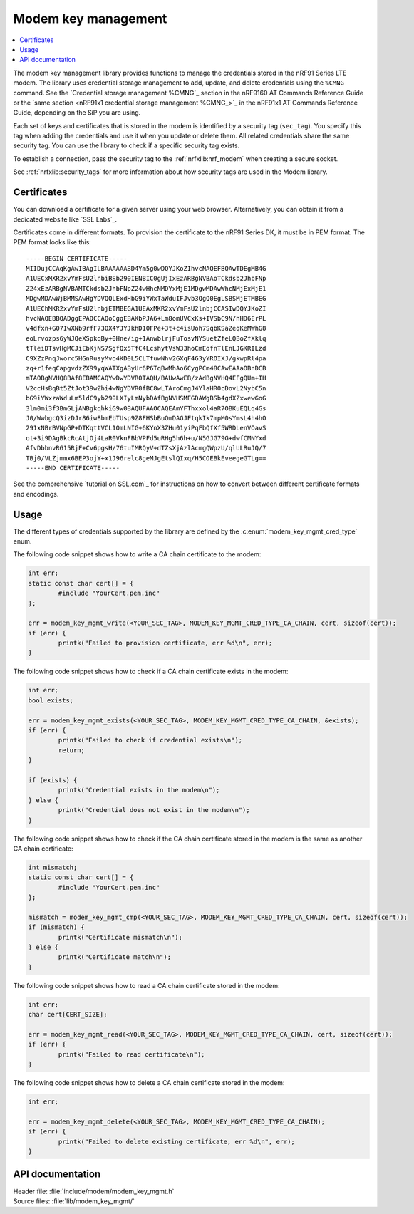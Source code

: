 .. _modem_key_mgmt:

Modem key management
####################

.. contents::
   :local:
   :depth: 2

The modem key management library provides functions to manage the credentials stored in the nRF91 Series LTE modem.
The library uses credential storage management to add, update, and delete credentials using the ``%CMNG`` command.
See the `Credential storage management %CMNG`_ section in the nRF9160 AT Commands Reference Guide or the `same section <nRF91x1 credential storage management %CMNG_>`_ in the nRF91x1 AT Commands Reference Guide, depending on the SiP you are using.

Each set of keys and certificates that is stored in the modem is identified by a security tag (``sec_tag``).
You specify this tag when adding the credentials and use it when you update or delete them.
All related credentials share the same security tag.
You can use the library to check if a specific security tag exists.

To establish a connection, pass the security tag to the :ref:`nrfxlib:nrf_modem` when creating a secure socket.

See :ref:`nrfxlib:security_tags` for more information about how security tags are used in the Modem library.

.. _cert_dwload:

Certificates
************

You can download a certificate for a given server using your web browser.
Alternatively, you can obtain it from a dedicated website like `SSL Labs`_.

Certificates come in different formats.
To provision the certificate to the nRF91 Series DK, it must be in PEM format.
The PEM format looks like this::

   -----BEGIN CERTIFICATE-----
   MIIDujCCAqKgAwIBAgILBAAAAAABD4Ym5g0wDQYJKoZIhvcNAQEFBQAwTDEgMB4G
   A1UECxMXR2xvYmFsU2lnbiBSb290IENBIC0gUjIxEzARBgNVBAoTCkdsb2JhbFNp
   Z24xEzARBgNVBAMTCkdsb2JhbFNpZ24wHhcNMDYxMjE1MDgwMDAwWhcNMjExMjE1
   MDgwMDAwWjBMMSAwHgYDVQQLExdHbG9iYWxTaWduIFJvb3QgQ0EgLSBSMjETMBEG
   A1UEChMKR2xvYmFsU2lnbjETMBEGA1UEAxMKR2xvYmFsU2lnbjCCASIwDQYJKoZI
   hvcNAQEBBQADggEPADCCAQoCggEBAKbPJA6+Lm8omUVCxKs+IVSbC9N/hHD6ErPL
   v4dfxn+G07IwXNb9rfF73OX4YJYJkhD10FPe+3t+c4isUoh7SqbKSaZeqKeMWhG8
   eoLrvozps6yWJQeXSpkqBy+0Hne/ig+1AnwblrjFuTosvNYSuetZfeLQBoZfXklq
   tTleiDTsvHgMCJiEbKjNS7SgfQx5TfC4LcshytVsW33hoCmEofnTlEnLJGKRILzd
   C9XZzPnqJworc5HGnRusyMvo4KD0L5CLTfuwNhv2GXqF4G3yYROIXJ/gkwpRl4pa
   zq+r1feqCapgvdzZX99yqWATXgAByUr6P6TqBwMhAo6CygPCm48CAwEAAaOBnDCB
   mTAOBgNVHQ8BAf8EBAMCAQYwDwYDVR0TAQH/BAUwAwEB/zAdBgNVHQ4EFgQUm+IH
   V2ccHsBqBt5ZtJot39wZhi4wNgYDVR0fBC8wLTAroCmgJ4YlaHR0cDovL2NybC5n
   bG9iYWxzaWduLm5ldC9yb290LXIyLmNybDAfBgNVHSMEGDAWgBSb4gdXZxwewGoG
   3lm0mi3f3BmGLjANBgkqhkiG9w0BAQUFAAOCAQEAmYFThxxol4aR7OBKuEQLq4Gs
   J0/WwbgcQ3izDJr86iw8bmEbTUsp9Z8FHSbBuOmDAGJFtqkIk7mpM0sYmsL4h4hO
   291xNBrBVNpGP+DTKqttVCL1OmLNIG+6KYnX3ZHu01yiPqFbQfXf5WRDLenVOavS
   ot+3i9DAgBkcRcAtjOj4LaR0VknFBbVPFd5uRHg5h6h+u/N5GJG79G+dwfCMNYxd
   AfvDbbnvRG15RjF+Cv6pgsH/76tuIMRQyV+dTZsXjAzlAcmgQWpzU/qlULRuJQ/7
   TBj0/VLZjmmx6BEP3ojY+x1J96relc8geMJgEtslQIxq/H5COEBkEveegeGTLg==
   -----END CERTIFICATE-----

See the comprehensive `tutorial on SSL.com`_ for instructions on how to convert between different certificate formats and encodings.

Usage
*****

The different types of credentials supported by the library are defined by the :c:enum:`modem_key_mgmt_cred_type` enum.

The following code snippet shows how to write a CA chain certificate to the modem:

.. code-block:: c

   int err;
   static const char cert[] = {
           #include "YourCert.pem.inc"
   };

   err = modem_key_mgmt_write(<YOUR_SEC_TAG>, MODEM_KEY_MGMT_CRED_TYPE_CA_CHAIN, cert, sizeof(cert));
   if (err) {
           printk("Failed to provision certificate, err %d\n", err);
   }

The following code snippet shows how to check if a CA chain certificate exists in the modem:

.. code-block:: c

   int err;
   bool exists;

   err = modem_key_mgmt_exists(<YOUR_SEC_TAG>, MODEM_KEY_MGMT_CRED_TYPE_CA_CHAIN, &exists);
   if (err) {
           printk("Failed to check if credential exists\n");
           return;
   }

   if (exists) {
           printk("Credential exists in the modem\n");
   } else {
           printk("Credential does not exist in the modem\n");
   }

The following code snippet shows how to check if the CA chain certificate stored in the modem is the same as another CA chain certificate:

.. code-block:: c

   int mismatch;
   static const char cert[] = {
           #include "YourCert.pem.inc"
   };

   mismatch = modem_key_mgmt_cmp(<YOUR_SEC_TAG>, MODEM_KEY_MGMT_CRED_TYPE_CA_CHAIN, cert, sizeof(cert));
   if (mismatch) {
           printk("Certificate mismatch\n");
   } else {
           printk("Certificate match\n");
   }

The following code snippet shows how to read a CA chain certificate stored in the modem:

.. code-block:: c

   int err;
   char cert[CERT_SIZE];

   err = modem_key_mgmt_read(<YOUR_SEC_TAG>, MODEM_KEY_MGMT_CRED_TYPE_CA_CHAIN, cert, sizeof(cert));
   if (err) {
           printk("Failed to read certificate\n");
   }

The following code snippet shows how to delete a CA chain certificate stored in the modem:

.. code-block:: c

   int err;

   err = modem_key_mgmt_delete(<YOUR_SEC_TAG>, MODEM_KEY_MGMT_CRED_TYPE_CA_CHAIN);
   if (err) {
           printk("Failed to delete existing certificate, err %d\n", err);
   }

API documentation
*****************

| Header file: :file:`include/modem/modem_key_mgmt.h`
| Source files: :file:`lib/modem_key_mgmt/`

.. doxygengroup:: modem_key_mgmt
